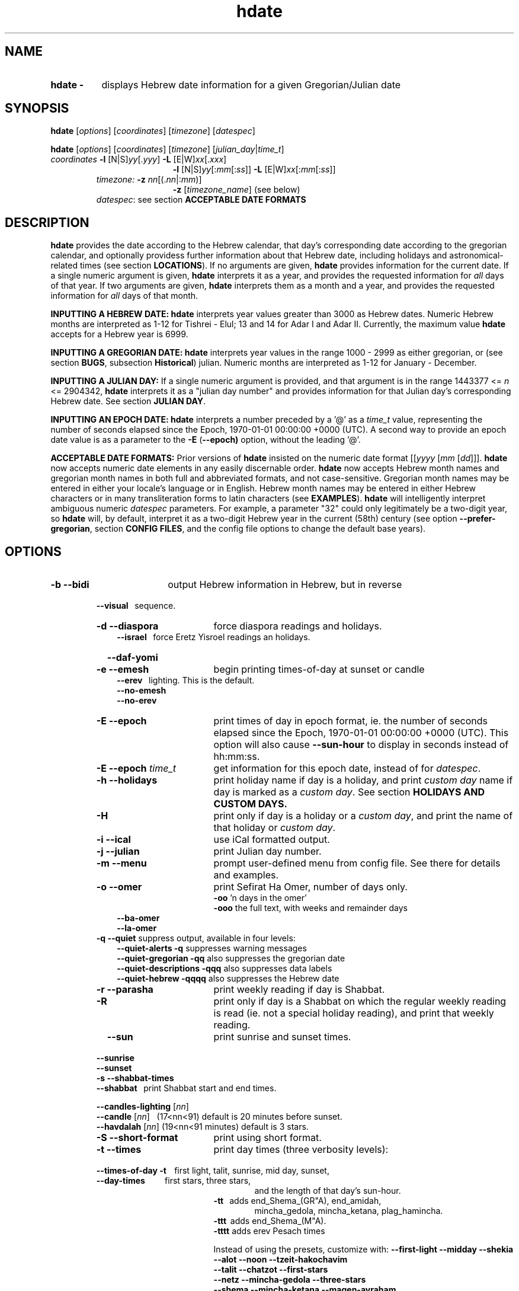 .\" emacs:  -*- nroff -*-     vim: ft=nroff
.\" .UC 4
.\" First parameter, NAME, should be all caps
.\" Second parameter, SECTION, should be 1-8, maybe w/ subsection
.\" other parameters are allowed: see man(7), man(1)
.TH "hdate" "1" "2022-01-01" "libhdate version 1.8" "libhdate documentation" "libhdate"
.\" Please adjust this date whenever revising the manpage.
.\"
.\" Some roff macros, for reference:
.\" .nh        disable hyphenation
.\" .hy        enable hyphenation
.\" .ad l      left justify
.\" .ad b      justify to both left and right margins
.\" .nf        disable filling
.\" .fi        enable filling
.\" .br        insert line break
.\" .sp <n>    insert n+1 empty lines
.\" for manpage-specific macros, see man(7). Also refer to groff(7).
.SH "NAME"
.TP 8
.B hdate \-
displays Hebrew date information for a given Gregorian/Julian date
.SH "SYNOPSIS"
.B hdate
.RI [ options "] [" coordinates "] [" timezone "] [" datespec ]
.P
.B hdate
.RI [ options "] [" coordinates "] [" timezone "] [" julian_day | time_t ]
.TP
.IR coordinates\: " \fB\-l\fP [N|S]" yy [. yyy "] " "    \fB\-L\fP" " [E|W]" xx [. xxx ]
.RE
.RS 19
.RI "\fB\-l\fP [N|S]" yy [: mm [: ss "]] \fB\-L\fP [E|W]" xx [: mm [: ss ]]
.RE
.RS 7
.IR "timezone:   \fB\-z\fP nn" "[(."nn |: mm ")]"
.RE
.RS 19
.RI "\fB\-z\fP [" timezone_name "] (see below)"
.RE
.RS 7
.IR datespec ":   see section \fBACCEPTABLE DATE FORMATS\fP"
.PP
.SH "DESCRIPTION"
\fBhdate\fP provides the date according to the Hebrew calendar, that day's corresponding date according to the gregorian calendar, and optionally providess further information about that Hebrew date, including holidays and astronomical-related times (see section \fBLOCATIONS\fP). If no arguments are given, \fBhdate\fP provides information for the current date. If a single numeric argument is given, \fBhdate\fP interprets it as a year, and provides the requested information for \fIall\fP days of that year. If two arguments are given, \fBhdate\fP interprets them  as a month and a year, and provides the requested information for \fIall\fP days of that month.
.PP
.B INPUTTING A HEBREW DATE:
\fBhdate\fP interprets year values greater than 3000 as Hebrew dates. Numeric Hebrew months are interpreted as 1-12 for Tishrei - Elul; 13 and 14 for Adar I and Adar II. Currently, the maximum value \fBhdate\fP accepts for a Hebrew year is 6999.
.PP
.B INPUTTING A GREGORIAN DATE:
\fBhdate\fP interprets year values in the range 1000 - 2999 as either gregorian, or (see section \fBBUGS\fP, subsection \fBHistorical\fP) julian. Numeric months are interpreted as 1-12 for January - December.
.PP
.B INPUTTING A JULIAN DAY:
If a single numeric argument is provided, and that argument is in the range 1443377 <= \fIn\fP <= 2904342, \fBhdate\fP interprets it as a "julian day number" and provides information for that Julian day's corresponding Hebrew date. See section \fBJULIAN DAY\fP.
.PP
.B INPUTTING AN EPOCH DATE:
\fBhdate\fP interprets a number preceded by a '@' as a \fItime_t\fP value, representing the number of seconds elapsed since the Epoch, 1970-01-01 00:00:00 +0000 (UTC). A second way to provide an epoch date value is as a parameter to the
.BR -E " ("\-\-epoch)
option, without the leading '@'.
.PP
.B ACCEPTABLE DATE FORMATS:
Prior versions of \fBhdate\fP insisted on the numeric date format
.RI [[ yyyy " [" mm "  [" dd ]]].
\fBhdate\fP now accepts numeric date elements in any easily discernable order. \fBhdate\fP now accepts Hebrew month names and gregorian month names in both full and abbreviated formats, and not case-sensitive. Gregorian month names may be entered in either your locale's language or in English. Hebrew month names may be entered in either Hebrew characters or in many transliteration forms to latin characters (see \fBEXAMPLES\fP). \fBhdate\fP will intelligently interpret ambiguous numeric \fIdatespec\fP parameters. For example, a parameter "32" could only legitimately be a two-digit year, so \fBhdate\fP will, by default, interpret it as a two-digit Hebrew year in the current (58th) century (see option \fB\-\-prefer-gregorian\fP, section \fBCONFIG FILES\fP, and the config file options to change the default base years).
.PP
.SH "OPTIONS"
.TP 18
.B \-b \-\-bidi
output Hebrew information in Hebrew, but in reverse
.RE
.RS 7
.B \ \ \ \-\-visual
\      sequence.
.TP 18
.B \-d \-\-diaspora
force diaspora readings and holidays.
.RS 3
.B \-\-israel
\      force Eretz Yisroel readings an holidays.
.RE
.TP
.B \ \ \ \-\-daf-yomi
.TP
.B \-e \-\-emesh
begin printing times-of-day at sunset or candle
.RS 3
.B \-\-erev
\        lighting. This is the default.
.RE
.RS 3
.B \-\-no-emesh
.RE
.RS 3
.B \-\-no-erev
.RE
.TP
.B \-E \-\-epoch
print times of day in epoch format, ie. the number of seconds elapsed since the Epoch, 1970-01-01 00:00:00 +0000 (UTC). This option will also cause \fB\-\-sun-hour\fP to display in seconds instead of hh:mm:ss.
.TP
\fB-E \-\-epoch\fP \fItime_t\fP
get information for this epoch date, instead of for \fIdatespec\fP.
.TP
.B \-h \-\-holidays
print holiday name if day is a holiday, and print \fIcustom day\fP name if day is marked as a \fIcustom day\fP. See section \fBHOLIDAYS AND CUSTOM DAYS\fi.
.TP
.B \-H
print only if day is a holiday or a \fIcustom day\fP, and print the name of that holiday or \fIcustom day\fP.
.TP
.B \-i \-\-ical
use iCal formatted output.
.TP
.B \-j \-\-julian
print Julian day number.
.TP
.B \-m \-\-menu
prompt user-defined menu from config file. See there for details and examples.
.TP
.B \-o \-\-omer
print Sefirat Ha Omer, number of days only.
.RE
.RS 25
.BR \-oo " 'n days in the omer'"
.RE
.RS 25
.BR \-ooo " the full text, with weeks and remainder days"
.RE
.RS 10
.BR \-\-ba-omer
.RE
.RS 10
.BR \-\-la-omer
.RE
.RS 7
.TP
.BR "\-q \-\-quiet" "        suppress output, available in four levels:"
.RE
.RS 10
.BR "\-\-quiet-alerts       \-q" "    suppresses warning messages"
.RE
.RS 10
.BR "\-\-quiet-gregorian    \-qq" "   also suppresses the gregorian date"
.RE
.RS 10
.BR "\-\-quiet-descriptions \-qqq" "  also suppresses data labels"
.RE
.RS 10
.BR "\-\-quiet-hebrew       \-qqqq" " also suppresses the Hebrew date"
.RE
.RS 7
.TP 18
.B \-r \-\-parasha
print weekly reading if day is Shabbat.
.TP
.B \-R
print only if day is a Shabbat on which the regular weekly reading is read (ie. not a special holiday reading), and print that weekly reading.
.TP
.B \ \ \ \-\-sun
print sunrise and sunset times.
.RE
.RS 7
.B \ \ \ \-\-sunrise
.RE
.RS 7
.B \ \ \ \-\-sunset
.TP 18
.B \-s \-\-shabbat-times
.RS 0
.B \ \ \ \-\-shabbat
\     print Shabbat start and end times.
.RS 0

.B \ \ \ \-\-candles-lighting \fP[\fInn\fP]
.RS 0
.B \ \ \ \-\-candle \fP[\fInn\fP]
\  (17<nn<91) default is 20 minutes before sunset.
.RS 0
.B \ \ \ \-\-havdalah \fP[\fInn\fP]
(19<nn<91 minutes) default is 3 stars.
.TP 18
.B \-S \-\-short-format
print using short format.
.TP
.B \-t \-\-times
print day times (three verbosity levels):
.RS 0
.B \ \ \ \-\-times-of-day \-t
\ \ \ first light, talit, sunrise, mid day, sunset,
.RS 0
.B \ \ \ \-\-day-times
\ \ \ \ \ \ \ \ \ first stars, three stars,
.RE
.RS 24
and the length of that day's sun-hour.
.RE
.RS 18
.B \-tt
\ \ adds end_Shema_(GR"A), end_amidah,
.RE
.RS 24
mincha_gedola, mincha_ketana, plag_hamincha.
.RE
.RS 18
.B \-ttt
\ adds end_Shema_(M"A).
.RE
.RS 18
.B \-tttt
adds erev Pesach times
.P
Instead of using the presets, customize with:
.B "\-\-first-light \-\-midday        \-\-shekia"
.RS 0
.RE
.B "\-\-alot        \-\-noon          \-\-tzeit-hakochavim"
.RS 0
.RE
.B "\-\-talit       \-\-chatzot       \-\-first-stars"
.RS 0
.RE
.B "\-\-netz        \-\-mincha-gedola \-\-three-stars"
.RS 0
.RE
.B "\-\-shema       \-\-mincha-ketana \-\-magen-avraham"
.RS 0
.RE
.B "\-\-amidah      \-\-plag-hamincha \-\-sun-hour"
.RS 0
.RE
.B "\-\-sunrise     \-\-sunset"

.RS 0
.RE
.RE
.B \ \ \ \-\-erev-pesach
\ if the day is 14 Nissan, print the following times:
.RS 18
.B "\-\-end-eating-chometz-ma   \-\-end-eating-chometz-gra"
.RS 0
.RE
.B "\-\-end-owning-chometz-ma   \-\-end-owning-chometz-gra"
.RE
.TP 18
.B  -T \-\-table
print tabular output. All data for each requested day
.RS 0
.B \ \ \ \-\-tabular
\     will be output on a single comma-delimited line. Most
.RS 18
suitable for piping, or export to spreadsheets
.RE
.TP 18
.B \-l \-\-latitude
.RI [ NS ] yy [. yyy "] decimal degrees, or [" NS ] yy [: mm [: ss "]] degrees, minutes, seconds. Negative values are South"
.TP
.B \-L \-\-longitude
.RI [ EW ] xx [. xxx "] decimal degrees, or [" EW ] xx [: mm [: ss "]] degrees, minutes, seconds. Negative values are West"
.TP
.B \-z \-\-timezone
either a timezone name (see section \fBTIMEZONES\fP) or numeric offset +/-UTC. Notation may  be in decimal hours
.RI ( hh [. hh "]) or hours, minutes (" hh [: mm ])
.TP
.B \ \   \-\-hebrew
forces Hebrew to print in Hebrew characters
.TP
.B \ \   \-\-yom
force Hebrew prefix to Hebrew day of week
.TP
.B \ \   \-\-leshabbat
insert parasha between day of week and day
.TP
.B \ \   \-\-leseder
insert parasha between day of week and day
.TP
.B \ \   \-\-not-sunset-aware
don't display next day if after sunset
.TP
.B \ \   \-\-data-first
display data, followed by it's description
.TP
.B \ \   \-\-labels-first
display data descriptions before the data itself
.RE
.TP 23
.B \ \   \-\-prefer-hebrew
how to interpret ambiguous month and year
.RS 0
.B \ \ \ \-\-prefer-gregorian
\ parameters. (eg. interpret "6 10" as "Adar 5710"
.RS 23
or as "June 2010"). Hebrew is the default.
.SH NOTES
.SS TIMEZONES
\fBhdate\fP accepts as timezone parameters either an absolute numeric offset from UTC, or an official timezone name, as found on many *nix operating systems at \fI/usr/share/zoneinfo/zone.tab\fP. These names are typically in the form 'continent/city' (eg. Asia/Jerusalem); however, \fBhdate\fP is flexible and will accept any unique substring of a timezone name, and will report how it interpreted your input. For example, 'jer' will be interpreted as Israel time. Names use underscores in place of spaces, but \fBhdate\fP will accept spaces as long as the parameter is quoted ("w y" is acceptable for America/New_York, but so would be 'new'). When given a timezone name, \fBhdate\fP will be aware of daylight savings time transitions and will report times-of-day accordingly. When given no timezone information, \fBhdate\fP will try to find out your computer's local timezone. If that fails, it will attempt to find your computer's UTC offset. If all else fails, Jerusalem Standard time is used.
.SS LOCATIONS
If you want \fBhdate\fP to display accurate time-of-day information, \fBhdate\fP requires location and time zone information in order to make astronomical calculations for a given date. If you don't provide \fIany\fP such information, \fBhdate\fP tries to find out your computer's local time zone information as an indicator, and picks the 'primary' city in that time zone. If \fBhdate\fP can't find local time zone information, \fBhdate\fP tries to find out your computer's GMT offset, and either picks from the list below the city in that time zone offset, or defaults to the equator at the center of that time zone offset. If \fBhdate\fP can't even retrieve GMT offset information from your computer, it defaults to Tel-Aviv. For other locations, use the \fB\-l \-L\fP option pair. For other timezones, use the \fB-z\fP option. Co-ordinates and standard time zones for some common locations are listed below.
.PP
The current defaults are:
.RS 5
.I "tz                 Lat    Lon      tz              Lat     Lon"
.RE
.RS 5
\-8   Los Angeles   34.05 \-118.25    2    Tel-Aviv  32      34.75
.RE
.RS 5
\-6   Mexico City   19.43  \-99.13    3.5  Tehran    35.67   51.43
.RE
.RS 5
\-5   New York City 40.75  \-74       4    Moscow    55.75   37.62
.RE
.RS 5
\-4.5 Caracas       10.54  \-66.93    5    Tashkent  41.27   69.22
.RE
.RS 5
\-3   Buenos Aires \-34.61  \-58.37    5.5  Calcutta  22.57   88.36
.RE
.RS 5
 0   London        51.5     0       8    Beijing   39.90  116.38
.RE
.RS 5
 1   Paris         48.86    2.34   10    Sydney   \-33.87  151.21
.RE
.PP
Useful locations and time zones
.RS 6
.I "tz                 Lat    Lon      tz              Lat     Lon"
.RE
.RS 6
2   Jerusalem     31.78   35.22    8   Hong Kong  22.26  114.15
.RE
.RS 6
2   Haifa         32.82   34.99   \-6   Chicago    41.84  \-87.67
.RE
.RS 6
2   Beer Sheva    31.25   34.80   \-3   Sao Paolo \-23.52  \-46.63
.RE
.RS 6
2   Ashdod        31.80   34.64   \-5   Toronto    43.75  \-79.38
.RS 6
.RE
2   Tiberias      40.89   35.84    1   Antwerpen  51.22    4.42
.RS 6
.RE
2   Eilat         29.56   34.95
.SS HOLIDAYS AND CUSTOM DAYS
By default, if you ask \fBhdate\fP to display holiday names (options \fB\-h\fP or \fB\-\-holidays\fP), \fBhdate\fP uses \fBlibhdate\fP's data set of the traditional 'shulchan aruch' Hebrew holidays. \fBhdate\fP also creates a user-modifiable config file, \fIcustom_days\fP, for any other personal or national days a user might want to mark. The config file contains detailed in-line documentation, and allows for simple definitions of \fIcustom days\fP by either the Hebrew or gregorian calendar; by either calendar day of a month or \fIn\fPth \fIday of week\fP of a month; and provides a simple method of specifying how/whether to advance/postpone a \fIcustom day\fP should it occur on any undesired day of week.
.SS JULIAN DAY
The julian day system is not directly related to the Julian calendar. Rather, it was introduced by astronomers for scientific use to provide a single system of dates that could be used when working with different calendars and to unify different historical chronologies. Julian day number (JDN) zero corresponds to January 1, 4713 BCE Greenwich noon, according to the "julian proleptic calendar".
.SS TABULAR OUTPUT
.RB "When invoked with option " \-T " ( " \-\-table " or " \-\-tabular " ), " hdate
outputs the requested data for any single day in comma-delimited format, with no intervening spaces. The only exception is that holidays and custom_days are delimited from \fIeach other\fP with semi-colons, because there may be more than one of those entries for any given day. When invoked for a month (no \fIdd\fP supplied) or a year (no \fIdd\fP or \fIdd\fP supplied), data for separate days are new-line-delimited. The first line of tabular output is a header line, describing each field being output, and delimited in the same way as the data line(s). Output of the header line can be suppressed using option
.BR \-qqq " ( " \-\-quiet-descriptions " )."
.SH FILES
.SS CONFIG FILES
The config files and their parent folder will be automatically created. Each file includes its own documentation, in-line. Should you ever wish to restore a config file to its original text, rename or delete your current one; \fBhdate\fP will create a replacement automatically on its next invocation. Both \fBhdate\fP and \fBhcal\fP make use of identically formatted \fIcustom_days\fP files, so you may freely copy that file from one config folder to the other, or use a symbolic link so both programs will always use the same \fIcustom_days\fP information.

.RS 5
.RI ${ XDG_CONFIG_HOME } /hdate/hdaterc_v1.8

.RI ${ XDG_CONFIG_HOME } /hdate/custom_days_v1.8
.P
.RE
If ${\fIXDG_CONFIG_HOME\fP} is undefined:

.RS 5
.I ~/.config/hdate/hdaterc

.I ~/.config/hdate/custom_days
.SH "BUGS"
.TP 10
.B Accuracy
The accuracy of the astronomically-derived data will suffer from not accounting for environmental conditions such as elevation, horizon, temperature and air pressure.
.RE
.TP 10
.B Timezonesmu
The timezone support is currenlty primitive and lacks support for daylight savings time transitions.
.RE
.TP 10
.B Historical
The software does not yet account for the phenomenon and complications of the "Gregorian transition" from the prior, julian calendar, which effectively caused an instantaneous 'loss' of two weeks for all gentiles affected. Countries (eg. Poland, Spain and Italy) began adopting the Gregorian calendar on 8 Tishrei 5343 (4 October 1582 CE), although many did not transition until the 56th century (1752 CE, eg. UK colonies, Sweden). Russia did not adopt the Gregorian calendar until 5678 (1918 CE) and Turkey did not until 5687 (December, 1926 CE). Many other countries made the transition on other dates. Keep in mind that Russia invaded part of Poland, undoing, for the interim, the Gregorian transition for (only) that part of Poland; Also important to remember in this regard is that Eretz Ysroel was part of the Turkish Ottoman empire until the British mandate (5677 (1917 CE)). Until all this is accounted for adequately by this application, refer to '\fBncal \-p\fP' for a basic table of country transitions. However, keep in mind that European borders underwent many changes during the 426 years in question, so the accuracy of your data will depend on accurate knowledge of whether any particular date at any specific location was Julian or Gregorian.
.SH "EXAMPLES"
.HP 3
1. Display data for the entire month of Adar, with a candle-lighting custom of 29 minutes.
.RS 6
.B       hdate \-\-candles=29 adar
.RE
.HP 3
2. Create an iCal calendar of the holidays of year 2025.
.RS 6
.B       hdate \-Hi 2025
.RE
.HP 3
3. Print out the weekly readings and sunset/sunrise times for Eilat, on April 2031 CE.
.RS  6
.B       hdate \-sR 4 2031 -l29.56 -L34.95 -z Jerusalem
.SS Flexible date entry
tiSHREi ; yerech_haeitanim ; 1 Elul 44; 1 sep 1944; 44 oct 21 ; April ; aPril ; ziv ; bool ; Mar-Cheshvan ; menachemav
.SS Flexible Hebrew month transliterations
tIchriy, jechvan, xeshvan, khechvan, kisayv, teivayt, sh\\'vat, addar, adarI, "adar A", adar_2, adar-alef, adaraleph, adARBeth, nissan, eeyar, ceevvan, taMUz, aV, elloul (and many more).
.RE
.SH "SEE ALSO"
.BR mlterm "(1), " hdate "(1) ," hebcal "(1), " date "(1), " ncal "(1), " cal "(1), " remind (1)
.SH "AUTHORS"
.RS 0
Boruch Baum 2011-2018,2022; Yaacov Zamir 2005-2010.
.PP
project page: https://libhdate.sourceforge.net
.PP
\fBhcal\fP and \fBhdate\fP are part of the package \fBlibhdate\fP, a small C/C++ library for Hebrew dates, holidays, and reading
sequences (parashiot). It uses the source code from Amos Shapir's "hdate" package, as fixed and patched by Nadav Har'El. The Torah
reading sequence tables were contributed by Zvi Har'El.
